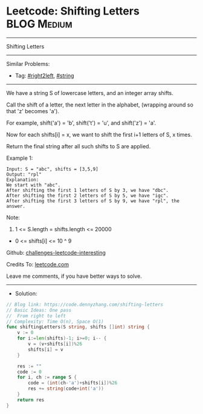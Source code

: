 * Leetcode: Shifting Letters                                     :BLOG:Medium:
#+STARTUP: showeverything
#+OPTIONS: toc:nil \n:t ^:nil creator:nil d:nil
:PROPERTIES:
:type:     string, right2left
:END:
---------------------------------------------------------------------
Shifting Letters
---------------------------------------------------------------------
Similar Problems:
- Tag: [[https://code.dennyzhang.com/tag/right2left][#right2left]], [[https://code.dennyzhang.com/tag/string][#string]]
---------------------------------------------------------------------
We have a string S of lowercase letters, and an integer array shifts.

Call the shift of a letter, the next letter in the alphabet, (wrapping around so that 'z' becomes 'a'). 

For example, shift('a') = 'b', shift('t') = 'u', and shift('z') = 'a'.

Now for each shifts[i] = x, we want to shift the first i+1 letters of S, x times.

Return the final string after all such shifts to S are applied.

Example 1:
#+BEGIN_EXAMPLE
Input: S = "abc", shifts = [3,5,9]
Output: "rpl"
Explanation: 
We start with "abc".
After shifting the first 1 letters of S by 3, we have "dbc".
After shifting the first 2 letters of S by 5, we have "igc".
After shifting the first 3 letters of S by 9, we have "rpl", the answer.
#+END_EXAMPLE

Note:

1. 1 <= S.length = shifts.length <= 20000
- 0 <= shifts[i] <= 10 ^ 9

Github: [[url-external:https://github.com/DennyZhang/challenges-leetcode-interesting/tree/master/problems/shifting-letters][challenges-leetcode-interesting]]

Credits To: [[url-external:https://leetcode.com/problems/shifting-letters/description/][leetcode.com]]

Leave me comments, if you have better ways to solve.
---------------------------------------------------------------------
- Solution:

#+BEGIN_SRC go
// Blog link: https://code.dennyzhang.com/shifting-letters
// Basic Ideas: One pass
//  From right to left
// Complexity: Time O(n), Space O(1)
func shiftingLetters(S string, shifts []int) string {
    v := 0
    for i:=len(shifts)-1; i>=0; i-- {
        v = (v+shifts[i])%26
        shifts[i] = v
    }
    
    res := ""
    code := 0
    for i, ch := range S {
        code = (int(ch-'a')+shifts[i])%26
        res += string(code+int('a'))
    }
    return res
}
#+END_SRC
